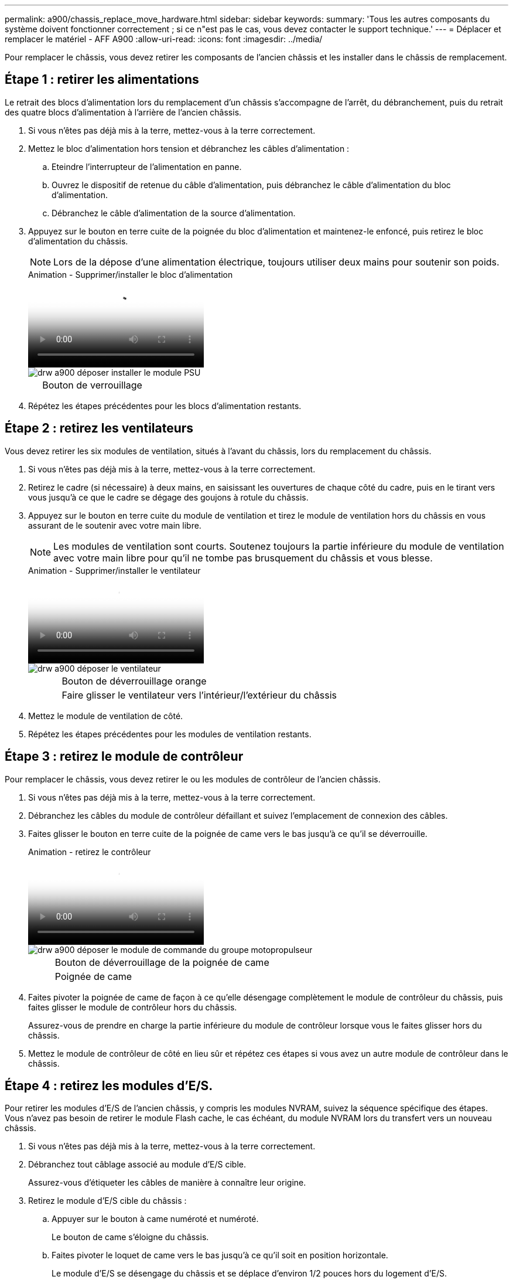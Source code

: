 ---
permalink: a900/chassis_replace_move_hardware.html 
sidebar: sidebar 
keywords:  
summary: 'Tous les autres composants du système doivent fonctionner correctement ; si ce n"est pas le cas, vous devez contacter le support technique.' 
---
= Déplacer et remplacer le matériel - AFF A900
:allow-uri-read: 
:icons: font
:imagesdir: ../media/


[role="lead"]
Pour remplacer le châssis, vous devez retirer les composants de l'ancien châssis et les installer dans le châssis de remplacement.



== Étape 1 : retirer les alimentations

[role="lead"]
Le retrait des blocs d'alimentation lors du remplacement d'un châssis s'accompagne de l'arrêt, du débranchement, puis du retrait des quatre blocs d'alimentation à l'arrière de l'ancien châssis.

. Si vous n'êtes pas déjà mis à la terre, mettez-vous à la terre correctement.
. Mettez le bloc d'alimentation hors tension et débranchez les câbles d'alimentation :
+
.. Eteindre l'interrupteur de l'alimentation en panne.
.. Ouvrez le dispositif de retenue du câble d'alimentation, puis débranchez le câble d'alimentation du bloc d'alimentation.
.. Débranchez le câble d'alimentation de la source d'alimentation.


. Appuyez sur le bouton en terre cuite de la poignée du bloc d'alimentation et maintenez-le enfoncé, puis retirez le bloc d'alimentation du châssis.
+

NOTE: Lors de la dépose d'une alimentation électrique, toujours utiliser deux mains pour soutenir son poids.

+
.Animation - Supprimer/installer le bloc d'alimentation
video::6d0eee92-72e2-4da4-a4fa-adf9016b57ff[panopto]
+
image::../media/drw_a900_remove_install_PSU_module.png[drw a900 déposer installer le module PSU]

+
[cols="10,90"]
|===


 a| 
image:../media/legend_icon_01.png[""]
 a| 
Bouton de verrouillage

|===
. Répétez les étapes précédentes pour les blocs d'alimentation restants.




== Étape 2 : retirez les ventilateurs

[role="lead"]
Vous devez retirer les six modules de ventilation, situés à l'avant du châssis, lors du remplacement du châssis.

. Si vous n'êtes pas déjà mis à la terre, mettez-vous à la terre correctement.
. Retirez le cadre (si nécessaire) à deux mains, en saisissant les ouvertures de chaque côté du cadre, puis en le tirant vers vous jusqu'à ce que le cadre se dégage des goujons à rotule du châssis.
. Appuyez sur le bouton en terre cuite du module de ventilation et tirez le module de ventilation hors du châssis en vous assurant de le soutenir avec votre main libre.
+

NOTE: Les modules de ventilation sont courts. Soutenez toujours la partie inférieure du module de ventilation avec votre main libre pour qu'il ne tombe pas brusquement du châssis et vous blesse.

+
.Animation - Supprimer/installer le ventilateur
video::3c3c8d93-b48e-4554-87c8-adf9016af819[panopto]
+
image::../media/drw_a900_remove_install_fan.png[drw a900 déposer le ventilateur]

+
[cols="10,90"]
|===


 a| 
image:../media/legend_icon_01.png[""]
 a| 
Bouton de déverrouillage orange



 a| 
image:../media/legend_icon_02.png[""]
 a| 
Faire glisser le ventilateur vers l'intérieur/l'extérieur du châssis

|===
. Mettez le module de ventilation de côté.
. Répétez les étapes précédentes pour les modules de ventilation restants.




== Étape 3 : retirez le module de contrôleur

[role="lead"]
Pour remplacer le châssis, vous devez retirer le ou les modules de contrôleur de l'ancien châssis.

. Si vous n'êtes pas déjà mis à la terre, mettez-vous à la terre correctement.
. Débranchez les câbles du module de contrôleur défaillant et suivez l'emplacement de connexion des câbles.
. Faites glisser le bouton en terre cuite de la poignée de came vers le bas jusqu'à ce qu'il se déverrouille.
+
.Animation - retirez le contrôleur
video::256721fd-4c2e-40b3-841a-adf2000df5fa[panopto]
+
image::../media/drw_a900_remove_PCM.png[drw a900 déposer le module de commande du groupe motopropulseur]

+
[cols="10,90"]
|===


 a| 
image:../media/legend_icon_01.png[""]
 a| 
Bouton de déverrouillage de la poignée de came



 a| 
image:../media/legend_icon_02.png[""]
 a| 
Poignée de came

|===
. Faites pivoter la poignée de came de façon à ce qu'elle désengage complètement le module de contrôleur du châssis, puis faites glisser le module de contrôleur hors du châssis.
+
Assurez-vous de prendre en charge la partie inférieure du module de contrôleur lorsque vous le faites glisser hors du châssis.

. Mettez le module de contrôleur de côté en lieu sûr et répétez ces étapes si vous avez un autre module de contrôleur dans le châssis.




== Étape 4 : retirez les modules d'E/S.

[role="lead"]
Pour retirer les modules d'E/S de l'ancien châssis, y compris les modules NVRAM, suivez la séquence spécifique des étapes. Vous n'avez pas besoin de retirer le module Flash cache, le cas échéant, du module NVRAM lors du transfert vers un nouveau châssis.

. Si vous n'êtes pas déjà mis à la terre, mettez-vous à la terre correctement.
. Débranchez tout câblage associé au module d'E/S cible.
+
Assurez-vous d'étiqueter les câbles de manière à connaître leur origine.

. Retirez le module d'E/S cible du châssis :
+
.. Appuyer sur le bouton à came numéroté et numéroté.
+
Le bouton de came s'éloigne du châssis.

.. Faites pivoter le loquet de came vers le bas jusqu'à ce qu'il soit en position horizontale.
+
Le module d'E/S se désengage du châssis et se déplace d'environ 1/2 pouces hors du logement d'E/S.

.. Retirez le module d'E/S du châssis en tirant sur les languettes de traction situées sur les côtés de la face du module.
+
Assurez-vous de garder une trace de l'emplacement dans lequel se trouvait le module d'E/S.

+
.Animation - Supprimer/installer le module d'E/S.
video::3a5b1f6e-15ec-40b4-bb2a-adf9016af7b6[panopto]
+
image:../media/drw_a900_remove_PCIe_module.png[""]



+
[cols="10,90"]
|===


 a| 
image:../media/legend_icon_01.png[""]
 a| 
Loquet de came d'E/S numéroté et numéroté



 a| 
image:../media/legend_icon_02.png[""]
 a| 
Verrou de came d'E/S complètement déverrouillé

|===
. Mettez le module d'E/S de côté.
. Répétez l'étape précédente pour les autres modules d'E/S de l'ancien châssis.




== Étape 5 : retirez le module d'alimentation du contrôleur de coulisses

[role="lead"]
Retirez les deux modules d'alimentation du contrôleur de coulisses de l'avant de l'ancien châssis.

. Si vous n'êtes pas déjà mis à la terre, mettez-vous à la terre correctement.
. Appuyez sur le bouton de verrouillage en terre cuite de la poignée du module, puis faites glisser le module DCPM hors du châssis.
+
.Animation - Supprimer/installer la DCPM
video::ade18276-5dbc-4b91-9a0e-adf9016b4e55[panopto]
+
image::../media/drw_a900_remove_NV_battery.png[drw a900 retirer la batterie NV]

+
[cols="10,90"]
|===


 a| 
image:../media/legend_icon_01.png[""]
 a| 
Bouton de verrouillage terre cuite du module DCPM

|===
. Mettez le module DCPM de côté dans un endroit sûr et répétez cette étape pour le module DCPM restant.




== Étape 6 : remplacer un châssis depuis le rack d'équipement ou l'armoire système

[role="lead"]
Vous devez retirer le châssis existant du rack ou de l'armoire système de l'équipement avant de pouvoir installer le châssis de remplacement.

. Retirez les vis des points de montage du châssis.
+

NOTE: Si le système se trouve dans une armoire système, il peut être nécessaire de retirer le support d'arrimage arrière.

. A l'aide de deux ou trois personnes, faites glisser l'ancien châssis hors des rails du rack dans une armoire système ou des supports _L_ dans un rack d'équipement, puis mettez-le de côté.
. Si vous n'êtes pas déjà mis à la terre, mettez-vous à la terre correctement.
. De deux à trois personnes, installez le châssis de remplacement dans le rack ou l'armoire système en guidant le châssis sur les rails de rack d'une armoire système ou sur les supports _L_ dans un rack d'équipement.
. Faites glisser le châssis complètement dans le rack de l'équipement ou l'armoire système.
. Fixez l'avant du châssis sur le rack ou l'armoire système de l'équipement à l'aide des vis que vous avez retirées de l'ancien châssis.
. Fixez l'arrière du châssis sur le rack de l'équipement ou l'armoire système.
. Si vous utilisez les supports de gestion des câbles, retirez-les de l'ancien châssis, puis installez-les sur le châssis de remplacement.
. Si ce n'est déjà fait, installez le cadre.




== Étape 7 : déplacez le module LED USB vers le nouveau châssis

[role="lead"]
Une fois le nouveau châssis installé dans le rack ou l'armoire, déplacez le module de LED USB de l'avant de l'ancien châssis vers le nouveau châssis.

.Animation - Supprimer/installer USB
video::eb715462-cc20-454f-bcf9-adf9016af84e[panopto]
image::../media/drw_a900_remove_replace_LED_mod.png[drw a900 retirer le module de LED de remplacement]

[cols="10,90"]
|===


 a| 
image:../media/legend_icon_01.png[""]
 a| 
Éjectez le module.



 a| 
image:../media/legend_icon_02.png[""]
 a| 
Faites glisser le châssis pour le sortir.

|===
. Repérez le module de voyants USB à l'avant de l'ancien châssis, directement sous les baies d'alimentation.
. Appuyez sur le bouton de verrouillage noir situé sur le côté droit du module pour libérer le module du châssis, puis faites-le glisser hors de l'ancien châssis.
. Alignez les bords du module avec la baie LED USB située en bas à l'avant du châssis de remplacement, puis poussez doucement le module jusqu'à ce qu'il s'enclenche.




== Étape 8 : installez le module d'alimentation du contrôleur de déétage lors du remplacement du châssis

[role="lead"]
Une fois le châssis de remplacement installé dans le rack ou l'armoire système, vous devez réinstaller les modules d'alimentation du contrôleur.

. Si vous n'êtes pas déjà mis à la terre, mettez-vous à la terre correctement.
. Alignez l'extrémité du module DCPM avec l'ouverture du châssis, puis faites-le glisser doucement dans le châssis jusqu'à ce qu'il s'enclenche.
+

NOTE: Le module et l'emplacement sont munis d'un clé. Ne forcez pas le module dans l'ouverture. Si le module ne se place pas facilement, réalignez-le et faites-le glisser dans le châssis.

. Répéter cette étape pour le module DCPM restant.




== Étape 9 : installez les ventilateurs dans le châssis

[role="lead"]
Pour installer les modules de ventilation lors du remplacement du châssis, vous devez effectuer une séquence spécifique de tâches.

. Si vous n'êtes pas déjà mis à la terre, mettez-vous à la terre correctement.
. Alignez les bords du module de ventilateur de remplacement avec l'ouverture du châssis, puis faites-le glisser dans le châssis jusqu'à ce qu'il s'enclenche.
+
Lorsqu'il est inséré dans un système sous tension, le voyant d'avertissement orange clignote quatre fois lorsque le module de ventilation est correctement inséré dans le châssis.

. Répétez ces étapes pour les autres modules de ventilation.
. Alignez le cadre avec les goujons à rotule, puis poussez doucement le cadre sur les goujons à rotule.




== Étape 10 : installez les modules d'E/S.

[role="lead"]
Pour installer des modules d'E/S, y compris les modules NVRAM/Flash cache de l'ancien châssis, suivez la séquence spécifique des étapes.

Vous devez installer le châssis pour pouvoir installer les modules d'E/S dans les emplacements correspondants du nouveau châssis.

. Si vous n'êtes pas déjà mis à la terre, mettez-vous à la terre correctement.
. Une fois le châssis de remplacement installé dans le rack ou l'armoire, installez les modules d'E/S dans leurs emplacements correspondants dans le châssis de remplacement en faisant glisser doucement le module d'E/S dans son logement jusqu'à ce que le loquet de came d'E/S numéroté et numéroté commence à s'engager, Puis poussez le loquet de came d'E/S complètement vers le haut pour verrouiller le module en place.
. Recâblage du module d'E/S, si nécessaire.
. Répétez l'étape précédente pour les modules d'E/S restants que vous mettez de côté.
+

NOTE: Si l'ancien châssis est doté de panneaux d'E/S vides, déplacez-les vers le châssis de remplacement à ce stade.





== Étape 11 : installer les blocs d'alimentation

[role="lead"]
L'installation des blocs d'alimentation lors du remplacement d'un châssis implique l'installation des blocs d'alimentation dans le châssis de remplacement et le raccordement à la source d'alimentation.

. Si vous n'êtes pas déjà mis à la terre, mettez-vous à la terre correctement.
. À l'aide des deux mains, soutenez et alignez les bords du bloc d'alimentation avec l'ouverture du châssis du système, puis poussez doucement le bloc d'alimentation dans le châssis jusqu'à ce qu'il s'enclenche.
+
Les blocs d'alimentation sont munis de clés et ne peuvent être installés qu'une seule fois.

+

IMPORTANT: Ne pas exercer de force excessive lors du glissement du bloc d'alimentation dans le système. Vous pouvez endommager le connecteur.

. Rebranchez le câble d'alimentation et fixez-le au bloc d'alimentation à l'aide du mécanisme de verrouillage du câble d'alimentation.
+

IMPORTANT: Connectez uniquement le câble d'alimentation au bloc d'alimentation. Ne connectez pas le câble d'alimentation à une source d'alimentation pour le moment.

. Répétez les étapes précédentes pour les blocs d'alimentation restants.




== Étape 12 : installer le contrôleur

[role="lead"]
Après avoir installé le module de contrôleur et tout autre composant dans le nouveau châssis, démarrez-le dans un état où vous pouvez exécuter le test de diagnostic d'interconnexion.

. Si vous n'êtes pas déjà mis à la terre, mettez-vous à la terre correctement.
. Alignez l'extrémité du module de contrôleur avec l'ouverture du châssis, puis poussez doucement le module de contrôleur à mi-course dans le système.
+

NOTE: N'insérez pas complètement le module de contrôleur dans le châssis tant qu'il n'y a pas été demandé.

. Recâblage de la console sur le module contrôleur, puis reconnexion du port de gestion.
. Connectez les blocs d'alimentation à différentes sources d'alimentation, puis mettez-les sous tension.
. Avec la poignée de came en position ouverte, faites glisser le module de contrôleur dans le châssis et enfoncez fermement le module de contrôleur jusqu'à ce qu'il rencontre le fond de panier et soit bien en place, puis fermez la poignée de came jusqu'à ce qu'il s'enclenche en position verrouillée.
+

IMPORTANT: N'appliquez pas une force excessive lorsque vous faites glisser le module de contrôleur dans le châssis ; vous risquez d'endommager les connecteurs.

+
Le module de contrôleur commence à démarrer dès qu'il est complètement inséré dans le châssis.

. Répétez la procédure précédente pour installer le second contrôleur dans le nouveau châssis.
. Démarrer chaque contrôleur en mode maintenance :
+
.. Au fur et à mesure que chaque contrôleur démarre, appuyez sur `Ctrl-C` Pour interrompre le processus de démarrage lorsque le message s'affiche, appuyez sur Ctrl-C pour le menu de démarrage.
+

NOTE: Si l'invite et les modules de contrôleur ne s'affichent pas sur ONTAP, entrez `halt`, Puis à l'invite DU CHARGEUR, entrez `boot_ontap`, appuyez sur `Ctrl-C` lorsque vous y êtes invité, puis répétez cette étape.

+
Réponse `y` Lorsque vous voyez l'invite pour démarrer en mode maintenance

.. Dans le menu de démarrage, sélectionner l'option pour le mode maintenance.



